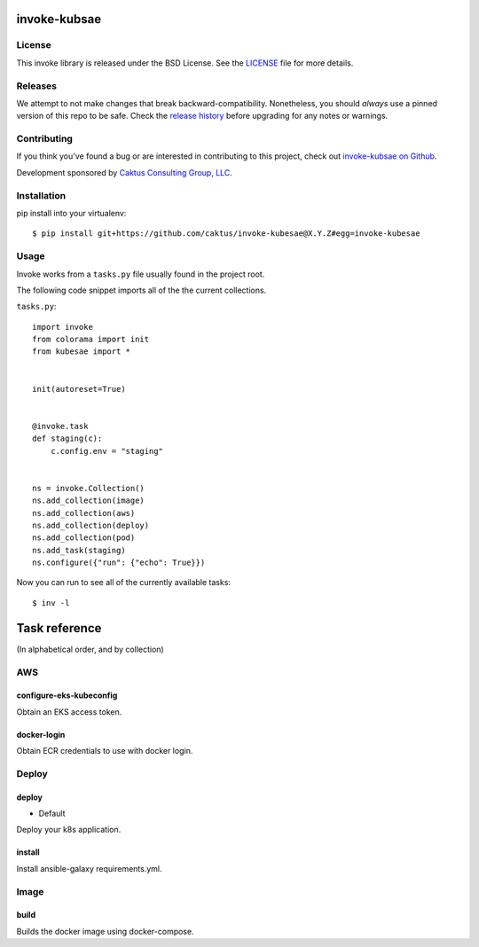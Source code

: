 invoke-kubsae
=============

License
-------

This invoke library is released under the BSD License.  See the `LICENSE
<https://github.com/caktus/invoke-kubsae/blob/master/LICENSE>`_ file for
more details.

Releases
--------

We attempt to not make changes that break backward-compatibility.
Nonetheless, you should *always* use a pinned version of this
repo to be safe.  Check the
`release history <RELEASES.rst>`_ before upgrading for
any notes or warnings.

Contributing
------------

If you think you've found a bug or are interested in contributing to
this project, check out `invoke-kubsae on Github
<https://github.com/caktus/invoke-kubsae>`_.

Development sponsored by `Caktus Consulting Group, LLC
<http://www.caktusgroup.com/services>`_.

Installation
------------

pip install into your virtualenv::

    $ pip install git+https://github.com/caktus/invoke-kubesae@X.Y.Z#egg=invoke-kubesae

Usage
-----

Invoke works from a ``tasks.py`` file usually found in the project root.

The following code snippet imports all of the the current collections.


``tasks.py``::

    import invoke
    from colorama import init
    from kubesae import *


    init(autoreset=True)


    @invoke.task
    def staging(c):
        c.config.env = "staging"


    ns = invoke.Collection()
    ns.add_collection(image)
    ns.add_collection(aws)
    ns.add_collection(deploy)
    ns.add_collection(pod)
    ns.add_task(staging)
    ns.configure({"run": {"echo": True}})


Now you can run to see all of the currently available tasks::

    $ inv -l



Task reference
==============

(In alphabetical order, and by collection)

AWS
---

configure-eks-kubeconfig
~~~~~~~~~~~~~~~~~~~~~~~~
Obtain an EKS access token.

docker-login
~~~~~~~~~~~~
Obtain ECR credentials to use with docker login.

Deploy
------

deploy
~~~~~~
- Default

Deploy your k8s application.

install
~~~~~~~

Install ansible-galaxy requirements.yml.

Image
-----

build
~~~~~

Builds the docker image using docker-compose.